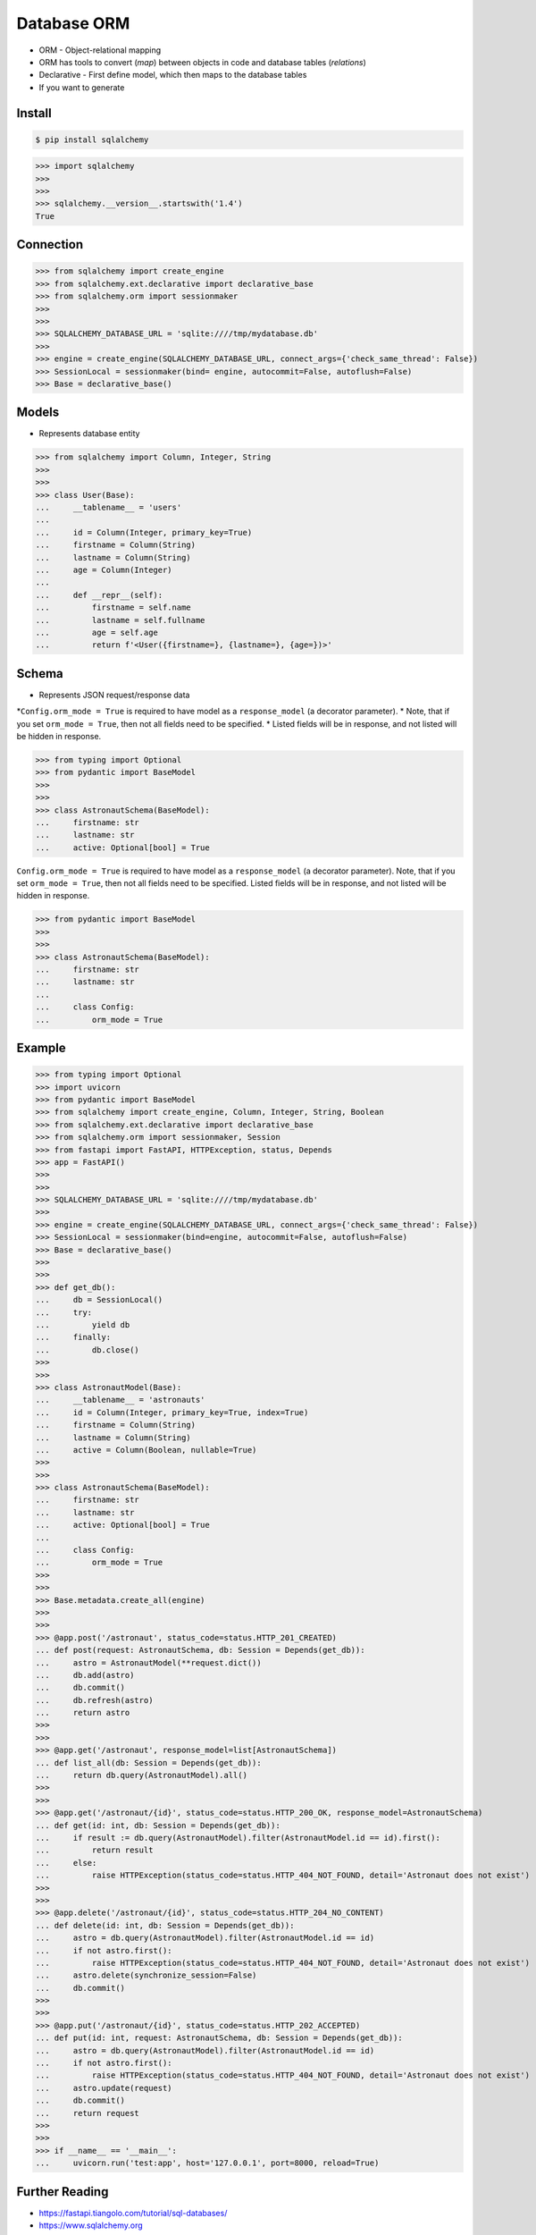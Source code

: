 Database ORM
============
* ORM - Object-relational mapping
* ORM has tools to convert (`map`) between objects in code and database tables (`relations`)
* Declarative - First define model, which then maps to the database tables
* If you want to generate


Install
-------
.. code-block:: console

    $ pip install sqlalchemy

>>> import sqlalchemy
>>>
>>>
>>> sqlalchemy.__version__.startswith('1.4')
True


Connection
----------
>>> from sqlalchemy import create_engine
>>> from sqlalchemy.ext.declarative import declarative_base
>>> from sqlalchemy.orm import sessionmaker
>>>
>>>
>>> SQLALCHEMY_DATABASE_URL = 'sqlite:////tmp/mydatabase.db'
>>>
>>> engine = create_engine(SQLALCHEMY_DATABASE_URL, connect_args={'check_same_thread': False})
>>> SessionLocal = sessionmaker(bind= engine, autocommit=False, autoflush=False)
>>> Base = declarative_base()


Models
------
* Represents database entity

>>> from sqlalchemy import Column, Integer, String
>>>
>>>
>>> class User(Base):
...     __tablename__ = 'users'
...
...     id = Column(Integer, primary_key=True)
...     firstname = Column(String)
...     lastname = Column(String)
...     age = Column(Integer)
...
...     def __repr__(self):
...         firstname = self.name
...         lastname = self.fullname
...         age = self.age
...         return f'<User({firstname=}, {lastname=}, {age=})>'


Schema
------
* Represents JSON request/response data
*``Config.orm_mode = True`` is required to have model as a ``response_model`` (a decorator parameter).
* Note, that if you set ``orm_mode = True``, then not all fields need to be specified.
* Listed fields will be in response, and not listed will be hidden in response.

>>> from typing import Optional
>>> from pydantic import BaseModel
>>>
>>>
>>> class AstronautSchema(BaseModel):
...     firstname: str
...     lastname: str
...     active: Optional[bool] = True

``Config.orm_mode = True`` is required to have model as a ``response_model``
(a decorator parameter). Note, that if you set ``orm_mode = True``, then
not all fields need to be specified. Listed fields will be in response,
and not listed will be hidden in response.

>>> from pydantic import BaseModel
>>>
>>>
>>> class AstronautSchema(BaseModel):
...     firstname: str
...     lastname: str
...
...     class Config:
...         orm_mode = True


Example
-------
>>> from typing import Optional
>>> import uvicorn
>>> from pydantic import BaseModel
>>> from sqlalchemy import create_engine, Column, Integer, String, Boolean
>>> from sqlalchemy.ext.declarative import declarative_base
>>> from sqlalchemy.orm import sessionmaker, Session
>>> from fastapi import FastAPI, HTTPException, status, Depends
>>> app = FastAPI()
>>>
>>>
>>> SQLALCHEMY_DATABASE_URL = 'sqlite:////tmp/mydatabase.db'
>>>
>>> engine = create_engine(SQLALCHEMY_DATABASE_URL, connect_args={'check_same_thread': False})
>>> SessionLocal = sessionmaker(bind=engine, autocommit=False, autoflush=False)
>>> Base = declarative_base()
>>>
>>>
>>> def get_db():
...     db = SessionLocal()
...     try:
...         yield db
...     finally:
...         db.close()
>>>
>>>
>>> class AstronautModel(Base):
...     __tablename__ = 'astronauts'
...     id = Column(Integer, primary_key=True, index=True)
...     firstname = Column(String)
...     lastname = Column(String)
...     active = Column(Boolean, nullable=True)
>>>
>>>
>>> class AstronautSchema(BaseModel):
...     firstname: str
...     lastname: str
...     active: Optional[bool] = True
...
...     class Config:
...         orm_mode = True
>>>
>>>
>>> Base.metadata.create_all(engine)
>>>
>>>
>>> @app.post('/astronaut', status_code=status.HTTP_201_CREATED)
... def post(request: AstronautSchema, db: Session = Depends(get_db)):
...     astro = AstronautModel(**request.dict())
...     db.add(astro)
...     db.commit()
...     db.refresh(astro)
...     return astro
>>>
>>>
>>> @app.get('/astronaut', response_model=list[AstronautSchema])
... def list_all(db: Session = Depends(get_db)):
...     return db.query(AstronautModel).all()
>>>
>>>
>>> @app.get('/astronaut/{id}', status_code=status.HTTP_200_OK, response_model=AstronautSchema)
... def get(id: int, db: Session = Depends(get_db)):
...     if result := db.query(AstronautModel).filter(AstronautModel.id == id).first():
...         return result
...     else:
...         raise HTTPException(status_code=status.HTTP_404_NOT_FOUND, detail='Astronaut does not exist')
>>>
>>>
>>> @app.delete('/astronaut/{id}', status_code=status.HTTP_204_NO_CONTENT)
... def delete(id: int, db: Session = Depends(get_db)):
...     astro = db.query(AstronautModel).filter(AstronautModel.id == id)
...     if not astro.first():
...         raise HTTPException(status_code=status.HTTP_404_NOT_FOUND, detail='Astronaut does not exist')
...     astro.delete(synchronize_session=False)
...     db.commit()
>>>
>>>
>>> @app.put('/astronaut/{id}', status_code=status.HTTP_202_ACCEPTED)
... def put(id: int, request: AstronautSchema, db: Session = Depends(get_db)):
...     astro = db.query(AstronautModel).filter(AstronautModel.id == id)
...     if not astro.first():
...         raise HTTPException(status_code=status.HTTP_404_NOT_FOUND, detail='Astronaut does not exist')
...     astro.update(request)
...     db.commit()
...     return request
>>>
>>>
>>> if __name__ == '__main__':
...     uvicorn.run('test:app', host='127.0.0.1', port=8000, reload=True)


Further Reading
---------------
* https://fastapi.tiangolo.com/tutorial/sql-databases/
* https://www.sqlalchemy.org
